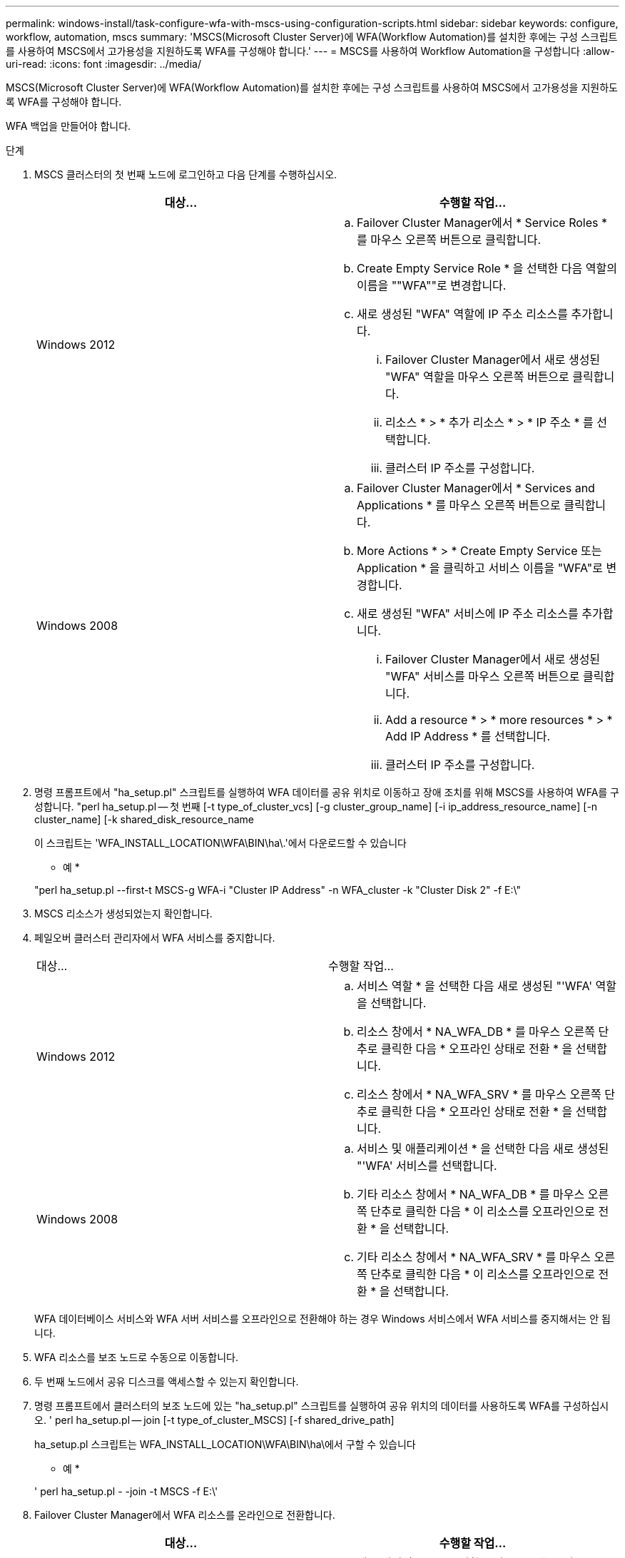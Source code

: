 ---
permalink: windows-install/task-configure-wfa-with-mscs-using-configuration-scripts.html 
sidebar: sidebar 
keywords: configure, workflow, automation, mscs 
summary: 'MSCS(Microsoft Cluster Server)에 WFA(Workflow Automation)를 설치한 후에는 구성 스크립트를 사용하여 MSCS에서 고가용성을 지원하도록 WFA를 구성해야 합니다.' 
---
= MSCS를 사용하여 Workflow Automation을 구성합니다
:allow-uri-read: 
:icons: font
:imagesdir: ../media/


[role="lead"]
MSCS(Microsoft Cluster Server)에 WFA(Workflow Automation)를 설치한 후에는 구성 스크립트를 사용하여 MSCS에서 고가용성을 지원하도록 WFA를 구성해야 합니다.

WFA 백업을 만들어야 합니다.

.단계
. MSCS 클러스터의 첫 번째 노드에 로그인하고 다음 단계를 수행하십시오.
+
[cols="2*"]
|===
| 대상... | 수행할 작업... 


 a| 
Windows 2012
 a| 
.. Failover Cluster Manager에서 * Service Roles * 를 마우스 오른쪽 버튼으로 클릭합니다.
.. Create Empty Service Role * 을 선택한 다음 역할의 이름을 ""WFA""로 변경합니다.
.. 새로 생성된 "WFA" 역할에 IP 주소 리소스를 추가합니다.
+
... Failover Cluster Manager에서 새로 생성된 "WFA" 역할을 마우스 오른쪽 버튼으로 클릭합니다.
... 리소스 * > * 추가 리소스 * > * IP 주소 * 를 선택합니다.
... 클러스터 IP 주소를 구성합니다.






 a| 
Windows 2008
 a| 
.. Failover Cluster Manager에서 * Services and Applications * 를 마우스 오른쪽 버튼으로 클릭합니다.
.. More Actions * > * Create Empty Service 또는 Application * 을 클릭하고 서비스 이름을 "WFA"로 변경합니다.
.. 새로 생성된 "WFA" 서비스에 IP 주소 리소스를 추가합니다.
+
... Failover Cluster Manager에서 새로 생성된 "WFA" 서비스를 마우스 오른쪽 버튼으로 클릭합니다.
... Add a resource * > * more resources * > * Add IP Address * 를 선택합니다.
... 클러스터 IP 주소를 구성합니다.




|===
. 명령 프롬프트에서 "ha_setup.pl" 스크립트를 실행하여 WFA 데이터를 공유 위치로 이동하고 장애 조치를 위해 MSCS를 사용하여 WFA를 구성합니다. "perl ha_setup.pl -- 첫 번째 [-t type_of_cluster_vcs] [-g cluster_group_name] [-i ip_address_resource_name] [-n cluster_name] [-k shared_disk_resource_name
+
이 스크립트는 'WFA_INSTALL_LOCATION\WFA\BIN\ha\.'에서 다운로드할 수 있습니다

+
* 예 *

+
"perl ha_setup.pl --first-t MSCS-g WFA-i "Cluster IP Address" -n WFA_cluster -k "Cluster Disk 2" -f E:\"

. MSCS 리소스가 생성되었는지 확인합니다.
. 페일오버 클러스터 관리자에서 WFA 서비스를 중지합니다.
+
|===


| 대상... | 수행할 작업... 


 a| 
Windows 2012
 a| 
.. 서비스 역할 * 을 선택한 다음 새로 생성된 "'WFA' 역할을 선택합니다.
.. 리소스 창에서 * NA_WFA_DB * 를 마우스 오른쪽 단추로 클릭한 다음 * 오프라인 상태로 전환 * 을 선택합니다.
.. 리소스 창에서 * NA_WFA_SRV * 를 마우스 오른쪽 단추로 클릭한 다음 * 오프라인 상태로 전환 * 을 선택합니다.




 a| 
Windows 2008
 a| 
.. 서비스 및 애플리케이션 * 을 선택한 다음 새로 생성된 "'WFA' 서비스를 선택합니다.
.. 기타 리소스 창에서 * NA_WFA_DB * 를 마우스 오른쪽 단추로 클릭한 다음 * 이 리소스를 오프라인으로 전환 * 을 선택합니다.
.. 기타 리소스 창에서 * NA_WFA_SRV * 를 마우스 오른쪽 단추로 클릭한 다음 * 이 리소스를 오프라인으로 전환 * 을 선택합니다.


|===
+
WFA 데이터베이스 서비스와 WFA 서버 서비스를 오프라인으로 전환해야 하는 경우 Windows 서비스에서 WFA 서비스를 중지해서는 안 됩니다.

. WFA 리소스를 보조 노드로 수동으로 이동합니다.
. 두 번째 노드에서 공유 디스크를 액세스할 수 있는지 확인합니다.
. 명령 프롬프트에서 클러스터의 보조 노드에 있는 "ha_setup.pl" 스크립트를 실행하여 공유 위치의 데이터를 사용하도록 WFA를 구성하십시오. ' perl ha_setup.pl -- join [-t type_of_cluster_MSCS] [-f shared_drive_path]
+
ha_setup.pl 스크립트는 WFA_INSTALL_LOCATION\WFA\BIN\ha\에서 구할 수 있습니다

+
* 예 *

+
' perl ha_setup.pl - -join -t MSCS -f E:\'

. Failover Cluster Manager에서 WFA 리소스를 온라인으로 전환합니다.
+
[cols="2*"]
|===
| 대상... | 수행할 작업... 


 a| 
Windows 2012
 a| 
.. 새로 생성된 ""WFA" 역할을 마우스 오른쪽 버튼으로 클릭한 다음 * Start Role * 을 선택합니다. 역할은 실행 중 상태여야 하며 개별 리소스는 온라인 상태여야 합니다.




 a| 
Windows 2008
 a| 
.. 새로 생성한 "'WFA' 서비스를 마우스 오른쪽 버튼으로 클릭한 다음 * 이 서비스 또는 애플리케이션을 온라인 상태로 전환 * 을 선택합니다. 서비스는 '실행 중' 상태에 있어야 하며, 개별 자원은 '온라인' 상태에 있어야 합니다.


|===
. MSCS 클러스터의 두 번째 노드로 수동으로 전환합니다.
. WFA 서비스가 클러스터의 두 번째 노드에서 제대로 시작되는지 확인합니다.


